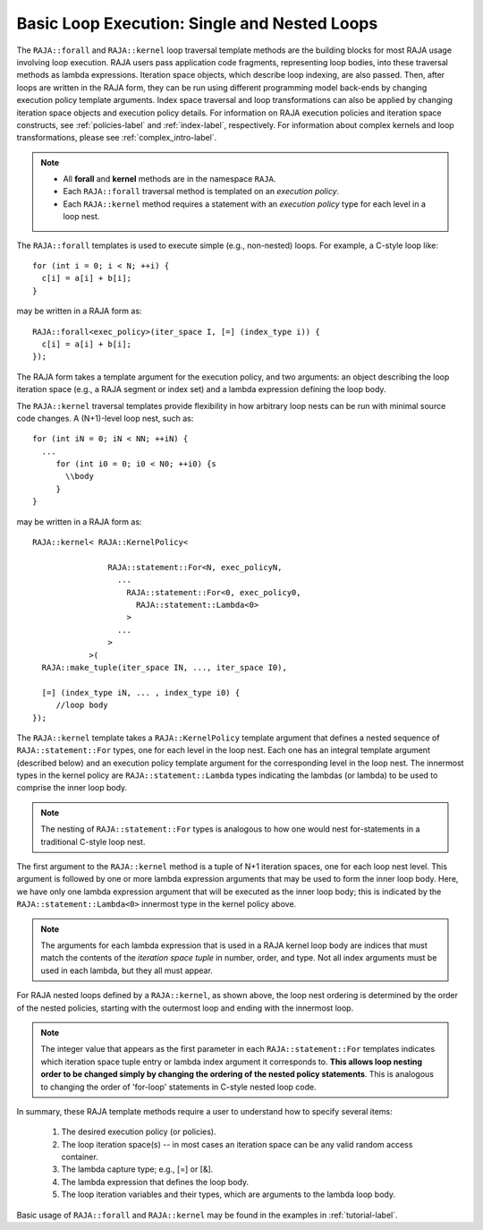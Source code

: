 .. ##
.. ## Copyright (c) 2016-18, Lawrence Livermore National Security, LLC.
.. ##
.. ## Produced at the Lawrence Livermore National Laboratory
.. ##
.. ## LLNL-CODE-689114
.. ##
.. ## All rights reserved.
.. ##
.. ## This file is part of RAJA.
.. ##
.. ## For details about use and distribution, please read RAJA/LICENSE.
.. ##

.. _loop_basic-label:

==============================================
Basic Loop Execution: Single and Nested Loops
==============================================

The ``RAJA::forall`` and ``RAJA::kernel`` loop traversal template 
methods are the building blocks for most RAJA usage involving loop execution. 
RAJA users pass application code fragments, representing loop bodies, into 
these traversal methods as lambda expressions. Iteration space objects, which
describe loop indexing, are also passed. Then, after loops are written in the 
RAJA form, they can be run using different programming model back-ends by 
changing execution policy template arguments. Index space traversal and
loop transformations can also be applied by changing iteration space objects
and execution policy details. For information on RAJA execution policies and
iteration space constructs, see :ref:`policies-label` and :ref:`index-label`,
respectively. For information about complex kernels and loop transformations,
please see :ref:`complex_intro-label`.

.. note:: * All **forall** and **kernel** methods are in the namespace ``RAJA``.
          * Each ``RAJA::forall`` traversal method is templated on an 
            *execution policy*. 
          * Each ``RAJA::kernel`` method requires a statement with an 
            *execution policy* type for each level in a loop nest.

The ``RAJA::forall`` templates is used to execute simple (e.g., non-nested) 
loops. For example, a C-style loop like::

  for (int i = 0; i < N; ++i) {
    c[i] = a[i] + b[i];
  }

may be written in a RAJA form as::

  RAJA::forall<exec_policy>(iter_space I, [=] (index_type i)) {
    c[i] = a[i] + b[i];
  });

The RAJA form takes a template argument for the execution policy, and
two arguments: an object describing the loop iteration space (e.g., a RAJA 
segment or index set) and a lambda expression defining the loop body.

The ``RAJA::kernel`` traversal templates provide flexibility in
how arbitrary loop nests can be run with minimal source code changes. A
(N+1)-level loop nest, such as::

  for (int iN = 0; iN < NN; ++iN) {
    ...
       for (int i0 = 0; i0 < N0; ++i0) {s
         \\body
       }
  }

may be written in a RAJA form as::
  
    RAJA::kernel< RAJA::KernelPolicy<

                    RAJA::statement::For<N, exec_policyN, 
                      ...
                        RAJA::statement::For<0, exec_policy0,
                          RAJA::statement::Lambda<0>
                        >
                      ...
                    > 
                >( 
      RAJA::make_tuple(iter_space IN, ..., iter_space I0),

      [=] (index_type iN, ... , index_type i0) {
         //loop body
    });

The ``RAJA::kernel`` template takes a ``RAJA::KernelPolicy`` template argument that
defines a nested sequence of ``RAJA::statement::For`` types, one for each level in 
the loop nest. Each one has an integral template argument (described below) and an 
execution policy template argument for the corresponding level in the loop nest. 
The innermost types in the kernel policy are ``RAJA::statement::Lambda`` types 
indicating the lambdas (or lambda) to be used to comprise the inner loop body.

.. note:: The nesting of ``RAJA::statement::For`` types is analogous to how one
          would nest for-statements in a traditional C-style loop nest.

The first argument to the ``RAJA::kernel`` method is a tuple of N+1 iteration spaces, 
one for each loop nest level. This argument is followed by one or more lambda 
expression arguments that may be used to form the inner loop body. Here, we have
only one lambda expression argument that will be executed as the inner loop body;
this is indicated by the ``RAJA::statement::Lambda<0>`` innermost type in the kernel
policy above.

.. note:: The arguments for each lambda expression that is used in a RAJA kernel 
          loop body are indices that must match the contents of the 
          *iteration space tuple* in number, order, and type. Not all index 
          arguments must be used in each lambda, but they all must appear.

For RAJA nested loops defined by a ``RAJA::kernel``, as shown above, the loop nest 
ordering is determined by the order of the nested policies, starting with the 
outermost loop and ending with the innermost loop. 

.. note:: The integer value that appears as the first parameter in each 
          ``RAJA::statement::For`` templates indicates which iteration space tuple
          entry or lambda index argument it corresponds to. **This allows loop 
          nesting order to be changed simply by changing the ordering of the 
          nested policy statements**. This is analogous to changing the order 
          of 'for-loop' statements in C-style nested loop code.

In summary, these RAJA template methods require a user to understand how to
specify several items:

  #. The desired execution policy (or policies).

  #. The loop iteration space(s) -- in most cases an iteration space can be any valid random access container.

  #. The lambda capture type; e.g., [=] or [&].

  #. The lambda expression that defines the loop body.

  #. The loop iteration variables and their types, which are arguments to the lambda loop body.

Basic usage of ``RAJA::forall`` and ``RAJA::kernel`` may be found 
in the examples in :ref:`tutorial-label`.
